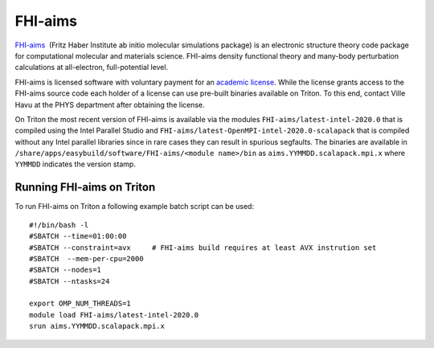 ========
FHI-aims
========

`FHI-aims <https://aimsclub.fhi-berlin.mpg.de/>`__  (Fritz Haber
Institute ab initio molecular simulations package) is an electronic
structure theory code package for computational molecular and
materials science. FHI-aims density functional theory and many-body
perturbation calculations at all-electron, full-potential level.

FHI-aims is licensed software with voluntary payment for an `academic
license
<https://aimsclub.fhi-berlin.mpg.de/aims_obtaining_simple.php>`__. While
the license grants access to the FHI-aims source code each holder of a
license can use pre-built binaries available on Triton. To this end,
contact Ville Havu at the PHYS department after obtaining the license.

On Triton the most recent version of FHI-aims is available via the
modules ``FHI-aims/latest-intel-2020.0`` that is compiled using the
Intel Parallel Studio and
``FHI-aims/latest-OpenMPI-intel-2020.0-scalapack`` that is compiled
without any Intel parallel libraries since in rare cases they can
result in spurious segfaults. The binaries are available in
``/share/apps/easybuild/software/FHI-aims/<module name>/bin`` as
``aims.YYMMDD.scalapack.mpi.x`` where ``YYMMDD`` indicates the version
stamp.

Running FHI-aims on Triton
==========================

To run FHI-aims on Triton a following example batch script can be used:

::

   #!/bin/bash -l
   #SBATCH --time=01:00:00
   #SBATCH --constraint=avx     # FHI-aims build requires at least AVX instrution set
   #SBATCH  --mem-per-cpu=2000
   #SBATCH --nodes=1
   #SBATCH --ntasks=24

   export OMP_NUM_THREADS=1
   module load FHI-aims/latest-intel-2020.0
   srun aims.YYMMDD.scalapack.mpi.x
